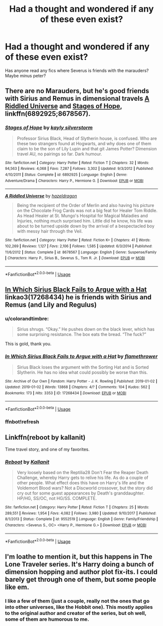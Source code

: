 #+TITLE: Had a thought and wondered if any of these even exist?

* Had a thought and wondered if any of these even exist?
:PROPERTIES:
:Author: Bluemaiden17
:Score: 2
:DateUnix: 1552763549.0
:DateShort: 2019-Mar-16
:END:
Has anyone read any fics where Severus is friends with the marauders? Maybe minus peter?


** There are no Marauders, but he's good friends with Sirius and Remus in dimensional travels [[https://www.fanfiction.net/s/8678567/1/][A Riddled Universe]] and [[https://www.fanfiction.net/s/6892925/1/][Stages of Hope]], linkffn(6892925;8678567).
:PROPERTIES:
:Author: InquisitorCOC
:Score: 3
:DateUnix: 1552764687.0
:DateShort: 2019-Mar-16
:END:

*** [[https://www.fanfiction.net/s/6892925/1/][*/Stages of Hope/*]] by [[https://www.fanfiction.net/u/291348/kayly-silverstorm][/kayly silverstorm/]]

#+begin_quote
  Professor Sirius Black, Head of Slytherin house, is confused. Who are these two strangers found at Hogwarts, and why does one of them claim to be the son of Lily Lupin and that git James Potter? Dimension travel AU, no pairings so far. Dark humour.
#+end_quote

^{/Site/:} ^{fanfiction.net} ^{*|*} ^{/Category/:} ^{Harry} ^{Potter} ^{*|*} ^{/Rated/:} ^{Fiction} ^{T} ^{*|*} ^{/Chapters/:} ^{32} ^{*|*} ^{/Words/:} ^{94,563} ^{*|*} ^{/Reviews/:} ^{4,068} ^{*|*} ^{/Favs/:} ^{7,287} ^{*|*} ^{/Follows/:} ^{3,302} ^{*|*} ^{/Updated/:} ^{9/3/2012} ^{*|*} ^{/Published/:} ^{4/10/2011} ^{*|*} ^{/Status/:} ^{Complete} ^{*|*} ^{/id/:} ^{6892925} ^{*|*} ^{/Language/:} ^{English} ^{*|*} ^{/Genre/:} ^{Adventure/Drama} ^{*|*} ^{/Characters/:} ^{Harry} ^{P.,} ^{Hermione} ^{G.} ^{*|*} ^{/Download/:} ^{[[http://www.ff2ebook.com/old/ffn-bot/index.php?id=6892925&source=ff&filetype=epub][EPUB]]} ^{or} ^{[[http://www.ff2ebook.com/old/ffn-bot/index.php?id=6892925&source=ff&filetype=mobi][MOBI]]}

--------------

[[https://www.fanfiction.net/s/8678567/1/][*/A Riddled Universe/*]] by [[https://www.fanfiction.net/u/3997673/hazeldragon][/hazeldragon/]]

#+begin_quote
  Being the recipient of the Order of Merlin and also having his picture on the Chocolate Frog Cards was not a big feat for Healer Tom Riddle. As Head Healer at St. Mungo's Hospital for Magical Maladies and Injuries, nothing much surprised him. Little did he know, his life was about to be turned upside down by the arrival of a bespectacled boy with messy hair through the Veil.
#+end_quote

^{/Site/:} ^{fanfiction.net} ^{*|*} ^{/Category/:} ^{Harry} ^{Potter} ^{*|*} ^{/Rated/:} ^{Fiction} ^{K+} ^{*|*} ^{/Chapters/:} ^{41} ^{*|*} ^{/Words/:} ^{102,269} ^{*|*} ^{/Reviews/:} ^{1,127} ^{*|*} ^{/Favs/:} ^{2,106} ^{*|*} ^{/Follows/:} ^{1,585} ^{*|*} ^{/Updated/:} ^{6/3/2014} ^{*|*} ^{/Published/:} ^{11/6/2012} ^{*|*} ^{/Status/:} ^{Complete} ^{*|*} ^{/id/:} ^{8678567} ^{*|*} ^{/Language/:} ^{English} ^{*|*} ^{/Genre/:} ^{Suspense/Family} ^{*|*} ^{/Characters/:} ^{Harry} ^{P.,} ^{Sirius} ^{B.,} ^{Severus} ^{S.,} ^{Tom} ^{R.} ^{Jr.} ^{*|*} ^{/Download/:} ^{[[http://www.ff2ebook.com/old/ffn-bot/index.php?id=8678567&source=ff&filetype=epub][EPUB]]} ^{or} ^{[[http://www.ff2ebook.com/old/ffn-bot/index.php?id=8678567&source=ff&filetype=mobi][MOBI]]}

--------------

*FanfictionBot*^{2.0.0-beta} | [[https://github.com/tusing/reddit-ffn-bot/wiki/Usage][Usage]]
:PROPERTIES:
:Author: FanfictionBot
:Score: 1
:DateUnix: 1552764704.0
:DateShort: 2019-Mar-16
:END:


** [[https://archiveofourown.org/works/17268434][In Which Sirius Black Fails to Argue with a Hat]] linkao3(17268434) he is friends with Sirius and Remus (and Lily and Regulus)
:PROPERTIES:
:Author: neymovirne
:Score: 3
:DateUnix: 1552813329.0
:DateShort: 2019-Mar-17
:END:

*** u/colorandtimbre:
#+begin_quote
  Sirius shrugs. “Okay.” He pushes down on the black lever, which has some surprising resistance. The box eats the bread. “The fuck?”
#+end_quote

This is gold, thank you.
:PROPERTIES:
:Author: colorandtimbre
:Score: 3
:DateUnix: 1552929493.0
:DateShort: 2019-Mar-18
:END:


*** [[https://archiveofourown.org/works/17268434][*/In Which Sirius Black Fails to Argue with a Hat/*]] by [[https://www.archiveofourown.org/users/flamethrower/pseuds/flamethrower][/flamethrower/]]

#+begin_quote
  Sirius Black loses the argument with the Sorting Hat and is Sorted Slytherin. He has no idea what could possibly be worse than this.
#+end_quote

^{/Site/:} ^{Archive} ^{of} ^{Our} ^{Own} ^{*|*} ^{/Fandom/:} ^{Harry} ^{Potter} ^{-} ^{J.} ^{K.} ^{Rowling} ^{*|*} ^{/Published/:} ^{2019-01-02} ^{*|*} ^{/Updated/:} ^{2019-01-02} ^{*|*} ^{/Words/:} ^{13868} ^{*|*} ^{/Chapters/:} ^{4/?} ^{*|*} ^{/Comments/:} ^{104} ^{*|*} ^{/Kudos/:} ^{562} ^{*|*} ^{/Bookmarks/:} ^{173} ^{*|*} ^{/Hits/:} ^{3353} ^{*|*} ^{/ID/:} ^{17268434} ^{*|*} ^{/Download/:} ^{[[https://archiveofourown.org/downloads/17268434/In%20Which%20Sirius%20Black.epub?updated_at=1549306120][EPUB]]} ^{or} ^{[[https://archiveofourown.org/downloads/17268434/In%20Which%20Sirius%20Black.mobi?updated_at=1549306120][MOBI]]}

--------------

*FanfictionBot*^{2.0.0-beta} | [[https://github.com/tusing/reddit-ffn-bot/wiki/Usage][Usage]]
:PROPERTIES:
:Author: FanfictionBot
:Score: 2
:DateUnix: 1552813466.0
:DateShort: 2019-Mar-17
:END:


*** ffnbot!refresh
:PROPERTIES:
:Author: neymovirne
:Score: 1
:DateUnix: 1552813447.0
:DateShort: 2019-Mar-17
:END:


** Linkffn(reboot by kallanit)

Time travel story, and one of my favorites.
:PROPERTIES:
:Author: altrarose
:Score: 1
:DateUnix: 1552799903.0
:DateShort: 2019-Mar-17
:END:

*** [[https://www.fanfiction.net/s/9552519/1/][*/Reboot/*]] by [[https://www.fanfiction.net/u/2932352/Kallanit][/Kallanit/]]

#+begin_quote
  Very loosely based on the Reptilia28 Don't Fear the Reaper Death Challenge, whereby Harry gets to relive his life. As do a couple of other people. What effect does this have on Harry's life and the Voldemort Blood wars? Not a Discworld crossover, but the story did cry out for some guest appearances by Death's granddaughter. HP/HG, SS/OC, not HG/SS. COMPLETE.
#+end_quote

^{/Site/:} ^{fanfiction.net} ^{*|*} ^{/Category/:} ^{Harry} ^{Potter} ^{*|*} ^{/Rated/:} ^{Fiction} ^{T} ^{*|*} ^{/Chapters/:} ^{25} ^{*|*} ^{/Words/:} ^{289,551} ^{*|*} ^{/Reviews/:} ^{1,954} ^{*|*} ^{/Favs/:} ^{4,082} ^{*|*} ^{/Follows/:} ^{3,980} ^{*|*} ^{/Updated/:} ^{9/10/2017} ^{*|*} ^{/Published/:} ^{8/1/2013} ^{*|*} ^{/Status/:} ^{Complete} ^{*|*} ^{/id/:} ^{9552519} ^{*|*} ^{/Language/:} ^{English} ^{*|*} ^{/Genre/:} ^{Family/Friendship} ^{*|*} ^{/Characters/:} ^{<Severus} ^{S.,} ^{OC>} ^{<Harry} ^{P.,} ^{Hermione} ^{G.>} ^{*|*} ^{/Download/:} ^{[[http://www.ff2ebook.com/old/ffn-bot/index.php?id=9552519&source=ff&filetype=epub][EPUB]]} ^{or} ^{[[http://www.ff2ebook.com/old/ffn-bot/index.php?id=9552519&source=ff&filetype=mobi][MOBI]]}

--------------

*FanfictionBot*^{2.0.0-beta} | [[https://github.com/tusing/reddit-ffn-bot/wiki/Usage][Usage]]
:PROPERTIES:
:Author: FanfictionBot
:Score: 1
:DateUnix: 1552799930.0
:DateShort: 2019-Mar-17
:END:


** I'm loathe to mention it, but this happens in The Lone Traveler series. It's Harry doing a bunch of dimension hopping and author plot fix-its. I could barely get through one of them, but some people like em.
:PROPERTIES:
:Author: kyle2143
:Score: 1
:DateUnix: 1552801805.0
:DateShort: 2019-Mar-17
:END:

*** I like a few of them (just a couple, really not the ones that go into other universes, like the Hobbit one). This mostly applies to the original author and creator of the series, but oh well, some of them are humorous to me.
:PROPERTIES:
:Author: peanuttbutterpotato
:Score: 1
:DateUnix: 1557879580.0
:DateShort: 2019-May-15
:END:
